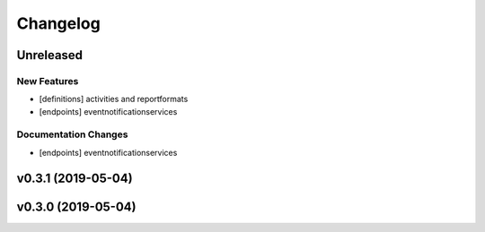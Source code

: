 Changelog
=========

Unreleased
----------

New Features
~~~~~~~~~~~~

-  [definitions] activities and reportformats
-  [endpoints] eventnotificationservices

Documentation Changes
~~~~~~~~~~~~~~~~~~~~~

-  [endpoints] eventnotificationservices

v0.3.1 (2019-05-04)
-------------------

v0.3.0 (2019-05-04)
-------------------
